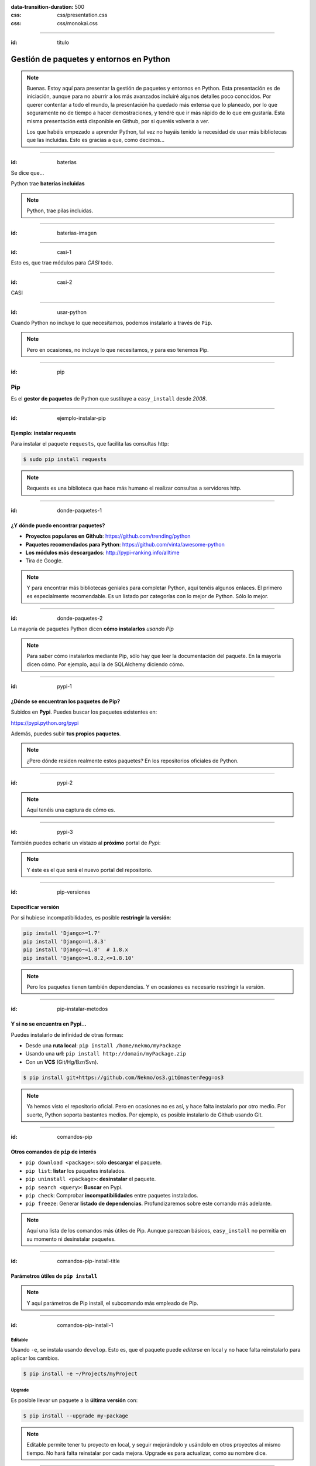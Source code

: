 
.. title: Gestión de paquetes y entornos en Python

:data-transition-duration: 500
:css: css/presentation.css
:css: css/monokai.css

----

:id: titulo

########################################
Gestión de paquetes y entornos en Python
########################################

.. note::

    Buenas. Estoy aquí para presentar la gestión de paquetes y entornos en Python. Esta presentación es de iniciación, aunque para no aburrir a los más avanzados incluiré algunos detalles poco conocidos. Por querer contentar a todo el mundo, la presentación ha quedado más extensa que lo planeado, por lo que seguramente no de tiempo a hacer demostraciones, y tendré que ir más rápido de lo que em gustaría. Esta misma presentación está disponible en Github, por si queréis volverla a ver.
    
    Los que habéis empezado a aprender Python, tal vez no hayáis tenido la necesidad de usar más bibliotecas que las incluidas. Esto es gracias a que, como decimos...

----

:id: baterias

Se dice que...

Python trae **baterías incluidas**

.. note::

    Python, trae pilas incluidas.

----

:id: baterias-imagen

.. image:: images/Python_batteries_included.jpg
   :height: 300px
   
----

:id: casi-1

Esto es, que trae módulos para *CASI* todo.

----

:id: casi-2

CASI

----

:id: usar-python

Cuando Python no incluye lo que necesitamos, podemos instalarlo a través de ``Pip``.

.. note::

    Pero en ocasiones, no incluye lo que necesitamos, y para eso tenemos Pip.

----

:id: pip

Pip
===
Es el **gestor de paquetes** de Python que sustituye a ``easy_install`` desde *2008*. 

----

:id: ejemplo-instalar-pip

Ejemplo: instalar requests
--------------------------

Para instalar el paquete ``requests``, que facilita las consultas http:

.. code-block:: bash

    $ sudo pip install requests
    
.. note::

    Requests es una biblioteca que hace más humano el realizar consultas a servidores http.

----

:id: donde-paquetes-1

¿Y dónde puedo encontrar paquetes?
----------------------------------

* **Proyectos populares en Github**: https://github.com/trending/python
* **Paquetes recomendados para Python**: https://github.com/vinta/awesome-python
* **Los módulos más descargados**: http://pypi-ranking.info/alltime
* Tira de Google.

.. note::

    Y para encontrar más bibliotecas geniales para completar Python, aquí tenéis algunos enlaces. El primero es especialmente recomendable. Es un listado por categorías con lo mejor de Python. Sólo lo mejor.

----

:id: donde-paquetes-2

La mayoría de paquetes Python dicen **cómo instalarlos** *usando Pip*

.. image:: images/pip_install_sqlalchemy.png
   :height: 300px
   
.. note::

    Para saber cómo instalarlos mediante Pip, sólo hay que leer la documentación del paquete. En la mayoría dicen cómo. Por ejemplo, aquí la de SQLAlchemy diciendo cómo.

----

:id: pypi-1

¿Dónde se encuentran los paquetes de Pip?
-----------------------------------------
Subidos en **Pypi**. Puedes buscar los paquetes existentes en:

https://pypi.python.org/pypi

Además, puedes subir **tus propios paquetes**.

.. note::

    ¿Pero dónde residen realmente estos paquetes? En los repositorios oficiales de Python.

----

:id: pypi-2

.. image:: images/pypi-python-org.png

.. note::

    Aquí tenéis una captura de cómo es.

----

:id: pypi-3

También puedes echarle un vistazo al **próximo** portal de *Pypi*:

.. image:: images/pypi-org.png

.. note::

    Y éste es el que será el nuevo portal del repositorio.

----

:id: pip-versiones

Especificar versión
-------------------

Por si hubiese incompatibilidades, es posible **restringir la versión**:

.. code-block:: bash

    pip install 'Django>=1.7'
    pip install 'Django==1.8.3'
    pip install 'Django~=1.8'  # 1.8.x
    pip install 'Django>=1.8.2,<=1.8.10'
    
.. note::

    Pero los paquetes tienen también dependencias. Y en ocasiones es necesario restringir la versión.

----

:id: pip-instalar-metodos

Y si no se encuentra en Pypi...
-------------------------------
Puedes instalarlo de infinidad de otras formas:

* Desde una **ruta local**: ``pip install /home/nekmo/myPackage``
* Usando una **url**: ``pip install http://domain/myPackage.zip``
* Con un **VCS** (Git/Hg/Bzr/Svn).

.. code-block:: bash

    $ pip install git+https://github.com/Nekmo/os3.git@master#egg=os3
    
.. note::

    Ya hemos visto el repositorio oficial. Pero en ocasiones no es así, y hace falta instalarlo por otro medio. Por suerte, Python soporta bastantes medios. Por ejemplo, es posible instalarlo de Github usando Git.

----

:id: comandos-pip

Otros comandos de ``pip`` de interés
------------------------------------

* ``pip download <package>``: sólo **descargar** el paquete.
* ``pip list``: **listar** los paquetes instalados.
* ``pip uninstall <package>``: **desinstalar** el paquete.
* ``pip search <query>``: **Buscar** en Pypi.
* ``pip check``: Comprobar **incompatibilidades** entre paquetes instalados.
* ``pip freeze``: Generar **listado de dependencias**. Profundizaremos sobre este comando más adelante.

.. note::

    Aquí una lista de los comandos más útiles de Pip. Aunque parezcan básicos, ``easy_install`` no permitía en su momento ni desinstalar paquetes.

----

:id: comandos-pip-install-title

Parámetros útiles de ``pip install``
------------------------------------

.. note::

    Y aquí parámetros de Pip install, el subcomando más empleado de Pip.

----

:id: comandos-pip-install-1

Editable
^^^^^^^^
Usando ``-e``, se instala usando ``develop``. Esto es, que el paquete puede *editarse* en local y no hace falta reinstalarlo para aplicar los cambios.

.. code-block:: bash

    $ pip install -e ~/Projects/myProject
    

Upgrade
^^^^^^^
Es posible llevar un paquete a la **última versión** con:

.. code-block:: bash

    $ pip install --upgrade my-package

    
.. note::

    Editable permite tener tu proyecto en local, y seguir mejorándolo y usándolo en otros proyectos al mismo tiempo. No hará falta reinstalar por cada mejora. Upgrade es para actualizar, como su nombre dice.
    
----

:id: comandos-pip-install-2
    
Pre-release
^^^^^^^^^^^
Por defecto, Pypi instala los paquetes **estables**. Pero es posible instalar los que están en **desarrollo**:

.. code-block:: bash

    $ pip install --pre my-package
   

Instalar en tu usuario
^^^^^^^^^^^^^^^^^^^^^^
Pip instala los paquetes a nivel de sistema por defecto (lo cual requiere root). No obstante, es posible instalarlo en **tu usuario**.

.. code-block:: bash

    $ pip install --user my-package
    
    
.. note::

    ``--pre`` permite instalar versiones de paquetes que aún no son estables. Con ``--user`` puedes instalar paquetes en tu usuario, por separado de los del sistema.
    
----

:id: comandos-pip-install-3

Cambiar o añadir repositorio
^^^^^^^^^^^^^^^^^^^^^^^^^^^^
Por **defecto**, ``pip`` usa como *repositorio* para descargar los paquetes::

    https://pypi.python.org/simple/
    
No obstante, es posible cambiarlo con ``--index-url``. Y añadir **repositorios extra** por si no estuviese el paquete en el *rep. principal* con el parámetro ``--extra-index-url``. Por ejemplo, para usar el *repositorio de pruebas* (para cuando se está aprendiendo a crear paquetes)::

    https://testpypi.python.org/simple/
    
Para saber cómo crear nuestro propio repositorio: https://github.com/pypiserver/pypiserver


.. note::

    Y con ``--index-url`` y ``--extra-index-url`` se puede cambiar o añadir el repositorio a usar. También podemos crear nuestro propio repositorio.

----

:id: instalar-pip

Instalar Pip
------------
Por si no se encontrase instalado en el sistema, podemos **instalarlo** con:

.. code-block:: bash

    $ sudo apt install python-pip  # Debian/Ubuntu
    $ sudo dnf -y install python-pip  # Fedora
    $ sudo pacman -S python-pip
    
Y si no con:

.. code-block:: bash

    $ wget https://bootstrap.pypa.io/get-pip.py
    $ python get-pip.py
   

.. note::

    Pip se encuentra ya instalado en muchos sistemas GNU/Linux, pero es posible instalarlo por el sistema o con un script.
    
----

:id: conflictos-paquetes-1

Conflictos entre paquetes
=========================

Ya sabemos cómo instalar paquetes externos. 

*¿Pero qué pasa si tenemos conflictos entre ellos?*

.. note::

    Pero a medida que se instalan paquetes, nos encontramos con conflictos entre ellos, sobre todo cuando instalamos paquetes que tienen como dependencia otros paquetes.

----

:id: conflictos-paquetes-2

**Ejemplo:** tenemos *2 proyectos*, ``A`` y ``B``, con dependencia en diferentes versiones de Django.

* **Proyecto A:** requiere ``Django >= 1.8, <= 1.10``.
* **Proyecto B:** requiere ``Django <=1.7, >= 1.4``.

.. note::

    Por ejemplo, tenemos 2 proyectos, uno nuevo usando una de las versiones más nuevas de Django, y otro más antiguo que requiere una versión anterior de Django. ¿Qué podemos hacer?

----

:id: conflictos-paquetes-3

Solución: **virtualenvs**

.. note::

    Virtualenvs.

----

:id: virtualenvs

Virtualenvs
===========
Son *entornos* de Python **independientes al del sistema,** con sus propios paquetes instalados.

*Algunos ejemplos de uso son...*

.. note::

    Los virtualenvs son entornos aislados e independientes, y en cada uno de ellos podemos instalar una versión de Django y Python.

----

:id: virtualenvs-ejemplo-conflictos

soluciona conflictos
--------------------

Gracias a los virtualenvs, podemos tener 2 entornos distintos: uno para el *proyecto A*, 
con ``Django >= 1.9``, y otro con ``Django <= 1.7`` en el *proyecto B*.

.. note::

     Tendremos un virtualenv por proyecto, ejecutándose los proyectos dentro de sus virtualenvs.

----

:id: virtualenvs-ejemplo-pruebas

Para pruebas
------------

Además, podemos usar los virtualenvs **para probar paquetes sin instalarlos** a nivel del sistema,
o para **crear entornos a replicar en otros sistemas**, cosa que veremos más adelante.

.. note::

    También podemos usarlo para probar paquetes sin necesidad de instalarlos en el sistema.

----

:id: virtualenvs-ejemplo-actualizacion

Aislar y evitar sorpresas
-------------------------

Los virtualenvs también nos salvan de *sorpresas* al **actualizar el sistema**: un ``apt upgrade`` podría romper nuestros proyectos sin saberlo.

.. note::

    Y por si fuera poco, nos protege ante sorpresas indeseadas. Por ejemplo, si no usásemos virtualenvs, podríamos cargarnos nuestros proyectos sólo por actualizar el sistema.

----

:id: instalar-virtualenvs

Cómo crear un virtualenv
------------------------
Tras instalar ``virtualenv``, podemos **crear un virtualenv** con:

.. code-block:: bash
    
    [nekmo@homura /tmp]$ virtualenv venv
    Running virtualenv with interpreter /usr/bin/python2
    New python executable in venv/bin/python2
    Also creating executable in venv/bin/python
    Installing setuptools, pip...done.
    
.. note::

    Para crear un virtualenv, sólo debemos usar el comando ``virtualenv``, junto con el nombre del mismo. Se creará un directorio con dicho nombre donde nos encontremos.

----

:id: entrar-virtualenv

Cómo entrar en un virtualenv
----------------------------
Debemos ejecutar:

.. code-block:: bash
    
    [nekmo@homura /tmp]$ source venv/bin/activate
    (venv)[nekmo@homura /tmp]$ 
    
Véase que ahora, al inicio del *prompt*, tenemos *entre paréntesis* el nombre del virtualenv:

.. code-block:: bash
    
    (venv)[nekmo@homura /tmp]$ 
    
Esto significa, que tenemos el virtualenv **activado**. Podremos movernos con libertad, y seguiremos en el virtualenv mientras aparezca delante ese indicativo.

.. note::

    Para iniciar el virtualenv, cargamos el script ``activate`` al shell. Sabremos que está activado por el nombre del virtualenv al inicio de la línea de comandos.

----

:id: salir-virtualenv

Cómo salir de un virtualenv
---------------------------
Debemos ejecutar ``deactivate``. Tras ejecutarlo, desaparecerá el nombre del virtualenv en el prompt:

.. code-block:: bash
    
    (venv)[nekmo@homura /tmp]$ deactivate 
    [nekmo@homura /tmp]$

Tras salir del virtualenv, podremos crear otro donde podremos instalar otros paquetes, manteniéndose aislados.

.. note::

    Para poder salir del virtualenv, usamos ``deactivate``. Tras hacerlo desaparecerá el nombre del virtualenv al inicio de la línea.

----

:id: instalar-virtualenv

Instalar virtualenv
-------------------
Podemos instalarlo bien **por el sistema**, o haciendo uso de **pip**, como cualquier otro paquete:

.. code-block:: bash

    $ sudo pip install virtualenv
    
.. note::

    Para instalarlo, podemos instalarlo por el sistema, o por ``pip``, que para eso está.
    
----

:id: como-funcionan-virtualenvs-1

Cómo funciona
-------------
El archivo ``./bin/activate`` del ``venv`` es un fichero en bash, que si lo leemos, encontramos:

.. code-block:: bash

    PATH="$VIRTUAL_ENV/bin:$PATH"
    export PATH

Con esto lo que hacemos es añadir el directorio ``./bin/`` al ``$PATH``.

.. note::

    Aunque todo esto parezca magia, en realidad no lo es. Si miramos el archivo ``activate``, vemos que modifica la variable ``$PATH`` para poner el directorio ``./bin`` del virtualenv como prioritario.

----

:id: como-funcionan-virtualenvs-2

Si miramos este directorio, encontramos:

.. code-block:: bash

    (test)[nekmo@homura /tmp/env]$ ls -1
    activate
    ...
    easy_install
    pip
    **python**
    ...


.. note::

    Esto es porque si miramos dicho directorio, encontramos otro intérprete de ``python``, el del virtualenv.

----

:id: como-funcionan-virtualenvs-3

Esto *sustituye* el binario de ``python`` del sistema por el del virtualenv.

Para determinar el directorio de las bibliotecas, lo que hace es buscarse el directorio que **contiene** ``./lib/pythonX.Y/os.py`` desde el directorio del ejecutable de Python. Si no se encuentra, se van **bajando niveles** hasta encontrarlo:


.. code-block:: bash

    ./venv/bin/lib/python2.7/os.py << No existe, sigo bajando...
    ./venv/lib/python2.7/os.py << ¡Existe! ¡Usaré este directorio!
    
.. note::

    Así pues, usará éste en lugar del del sistema. El intérprete de Python usará a su vez la carpeta de bibliotecas que se encuentra junto con intérprete. Para ser exactos, buscará el archivo ``os.py`` como aquí se muestra, e irá bajando niveles hasta entontrarlo, en el caso de los virtualenvs, en el segundo nivel.
    
----

:id: gestionar-virtualenvs

Pero ahora tengo muchos virtualenvs...

**¿cómo los gestiono?**

.. note::

    Los virtualenvs son muy útiles, pero llega un momento en que tienes muchos. ¿Cómo gestionarlos?

----

:id: virtualenvwrapper

Virtualenvwrapper
=================
Permite gestionar los virtualenvs *identificándolos por un nombre*, y organizados en un directorio común. Para instalarlo, usamos de nuevo ``pip``:

.. code-block:: bash

    $ sudo pip install virtualenv
    
.. note::

    Virtualenvwrapper administra los virtualenvs por su nombre, y los guarda en un directorio propio centralizado. Para instalarlo, usamos de nuevo ``pip`` o el gestor de paquetes del sistema.
    
----

:id: configurar-virtualenvwrapper

Configuración
-------------
En el ``.bashrc``, añadimos lo siguiente:

.. code-block:: bash

    export WORKON_HOME=$HOME/.virtualenvs
    export PROJECT_HOME=$HOME/Projects
    source `which virtualenvwrapper.sh`

La primera línea es donde se guardarán los *virtualenvs*. La segunda, donde creamos nuestros *proyectos y trabajos*. Veremos más sobre esto más adelante.

.. note::

    Para configurarlo, debemos añadir al ``.bashrc`` el directorio donde se guardarán los virtualenvs. Adicionalmente, un directorio para nuestros proyectos.

----

:id: crear-virtualenvwrapper

Crear un virtualenv con virtualenvwrapper
-----------------------------------------
Usamos el comando ``mkvirtualenv <name>``. Si ponemos el argumento ``-p <binario python>``, podremos cambiar el ejecutable de Python a usar:

.. code-block:: bash

    $ mkvirtualenv -p /usr/bin/python3 my-venv
    
Al crear un proyecto, *entraremos automáticamente en el*.

.. note::

    Con ``mkvirtualenv`` podemos crear un virtualenv. Además, con ``-p`` podemos definir el binario de Python a usar, lo cual permite diferenciar entre versiones de Python.

----

:id: salir-entrar-virtualenvwrapper

Salir y entrar en el virtualenv
-------------------------------
Para **salir** del virtualenv, el comando es igual que con los virtualenv de serie:

.. code-block:: bash

    $ deactivate
    
Y para volver a **entrar**, usamos ``workon``:

.. code-block:: bash

    $ workon my-venv
    
.. note::

    Para salir es igual que con los ``virtualenvs``, y con ``workon`` entramos de nuevo.
    
----

:id: proyectos-virtualenvwrapper

Proyectos
---------
Cuando se crea un virtualenv con ``mkproject <project name>``, se crea un virtualenv y adicionalmente un directorio en ``$PROJECT_HOME``, que es nuestro *directorio de proyectos*. Cada vez que se entre en el virtualenv, se activará el virtualenv y además, se accederá el **directorio del proyecto**:

.. code-block:: bash

    mkproject my-project

El resto de funciones son exactamente iguales a las de cualquier otro virtualenv.
    
.. note::

    Con ``mkproject`` podemos crear un directorio para uno de nuestros proyectos, junto con un virtualenv a utilizar. Es igual que ``mkvirtualenv``, pero crea adicionalmente un directorio de proyecto, y además cuando entremos en el virtualenv, entraremos también en el directorio del proyecto.
    
----

:id: comandos-fuera-virtualenvwrapper

Comandos fuera del virtualenv
-----------------------------

* ``workon <venv>``: **Entrar** en un virtualenv.
* ``mkvirtualenv <venv>``: **Crear** un virtualenv.
* ``mkproject <proj>``: **Crea** un directorio de **proyecto** con su correspondiente virtualenv.
* ``mktmpenv``: **Crea** un virtualenv sin nombre y **temporal**, que al hacer deactivate se autodestruye.
* ``rmvirtualenv <venv>``: **Borrar** un virtualenv. En el caso de proyectos, no borra el dir. de proyecto.
* ``allvirtualenv <command>``: **Ejecutar** un comando en **todos los venv**. Útil para actualizar pip.

.. note::

    Y aquí algunos de los comandos más usados sin necesidad de estar dentro del virtualenv.

----

:id: comandos-dentro-virtualenvwrapper

Comandos dentro del virtualenv
------------------------------

* ``deactivate``: **Salir** del virtualenv actual.
* ``cdvirtualenv``: Ir al directorio *~/.virtualenvs/<venv>*.
* ``cdsitepackages``: Ir al directorio *~/.virtualenvs/<venv>/lib/PythonX.Y/site-packages*.
* ``cdproject``: En el caso de proyectos, *volver al directorio del proyecto*.
* ``wipeenv``: **Borrar** todos los **paquetes** del venv.
* ``add2virtualenv <dir 1>[ <dir 2>]``: Permite añadir directorios al site-packages del virtualenv sin instalarlos
* ``toggleglobalsitepackages``: Habilita o deshabilita que se puedan usar a **paquetes del sistema** en el virtualenv.

.. note::

    Y estos otros son los que pueden usarse dentro del virtualenv.

----

:id: hooks-virtualenvwrapper

Scripts personalizables (hooks)
-------------------------------
*Virtualenvwrapper* permite personalizar las acciones cuando se interactúa con los virtualenvs. Por ejemplo, ``postactivate`` permite ejecutar cuandos al activar el virtualenv, o ``postmkvirtualenv`` **ejecutar comandos** al crear un nuevo virtualenv. Esto puede usarse para *iniciar servicios* o *instalar paquetes*.

Un listado completo de los scripts se encuentra en: http://virtualenvwrapper.readthedocs.io/en/latest/scripts.html

Es posible crear scripts *por cada virtualenv* o *de forma global*.

.. note::

    Los hooks son scripts bash que se ejecutarán con ciertas acciones de virtualenvwrapper. Por ejemplo, ``postmkvirtualenv`` nos permitirá instalar paquetes automáticamente tras crear un virtualenv.

----
    
Templates
---------
El parámetro ``-t`` definir un template a utilizar en la creación de un proyecto o virtualenv. Por ejemplo, para la estrictura de Django:

.. code-block:: bash

    $ mkproject -t django myproject
    
.. note::

    Virtualenvwrapper permite usar un template al crear un proyecto o virtualenv. Por ejemplo, puede usarse el de Django para crear la estructura básica al crear un nuevo proyecto.
    
----

:id: requirements

Requirements
============
Tras instalar los paquetes que necesitamos, podemos querer **replicar la misma instalación** que ya funciona en otro equipo, como por ejemplo pasarlo a **producción**. Esto podemos lograrlo gracias al archivo ``requirements.txt``.

En este archivo apuntamos las dependencias necesarias para que un proyecto funcione. Por ejemplo:

.. code-block:: bash

    requirements.txt
    ----------------
    Django>=1.9.1
    six==1.10.0
    appdirs==1.4.0
    
.. note::

    Ahora que usamos virtualenvs, es posible que queramos compartir nuestras instalaciones, y establecer los requisitos para que nuestros proyectos funcionen en otras máquinas. Para ello, se usa un archivo en texto plano con el listado de los paquetes necesarios, y optativamente con su versión. Este archivo se llama ``requirements``.
    
----

:id: instalar-requirements

Luego podemos **instalar las dependencias** mediante:

.. code-block:: bash

    pip install -r requirements.txt
    
Con esto podemos **replicar la instalación** de la *máquina original* en *otras máquinas*.

.. note::
    
    Para instalar los paquetes que se encuentran en un ``requirements``, usamos el parámetro ``-r`` de ``pip install``

----

:id: pip-freeze

pip freeze
----------
El comando ``pip freeze`` nos permite generar un **listado de las dependencias instaladas** con la versión con el formato ``paquete==versión`` por cada línea. Podemos usar este comando para generar el archivo ``requirements.txt`` con las **dependencias exactas** que hay en el virtualenv actual:

.. code-block:: bash

    $ pip freeze > requirements.txt
    
.. note::

    No obstante, ``Pip`` ofrece una utilidad para generar un archivo de este tipo. Es posible generar un listado con las dependencias y versiones exactas instaladas en nuestro virtualenv, por lo que la instalación debería ser la misma en cualquier máquina que lo utilice. Esto se logra con ``pip freeze``.
    
----

:id: constraints-1

Constraints
-----------
En ocasiones, podemos no desear instalar *ciertos paquetes* en la máquina de producción, como *los de desarrollo*, o los instalados *por pruebas*; pero también queremos asegurar que se instalan las **versiones correctas** de los paquetes y sus dependencias, para evitar problemas. Para ello podemos usar **constraints**:

.. code-block:: bash

    $ pip freeze > constraints.txt
  
.. note::

    En ocasiones, podemos no querer recomendar instalar todas las dependencias que tenemos, sino sólo algunas. No obstante, podemos sí querer especificar qué versiones se usarán. Para ello, haremos un archivo ``constraints``, que será igual al ``requirements`` que hicimos antes...
  
----

:id: constraints-2
  
Luego, en *el requirements* especificamos lo que nosotros quisimos **instalar explícitamente**, y *el constraints* se asegurará de instalar las **versiones correctas** de los paquetes y sus dependencias, pero no se instalarán los paquetes del *constraints* que no estén especificados en el *requirements*:

.. code-block:: bash

    requirements.txt
    ----------------
    -c constraints.txt
    pandas
    
.. note::

    Pero en el ``requirements`` ponemos las dependencias a mano, y definimos el archivo de ``constraints`` con ``-c``. Esto no instalará las dependencias de dicho archivo, pero sí que forzará que toda dependencia instalada en el requirements, cumpla las versiones del ``constraints``.
  
----

:id: constraints-3
  
Y el ``constraints.txt`` **generado automáticamente** usando ``pip freeze > constraints.txt``:

.. code-block:: bash

    constraints.txt
    ---------------
    appdirs==1.4.0
    numpy==1.12.0
    packaging==16.8
    pandas==0.19.2
    pyparsing==2.1.10
    python-dateutil==2.6.0
    pytz==2016.10
    six==1.10.0
    
.. note::

    Mientras que el ``requirements`` tiene las dependencias escritas a mano, el ``constraints`` se ha generado solo, como vemos aquí.

----

:id: utilidades-1

Otras utilidades
================

* ``pipdeptree``: Representa las *dependencias* instaladas en *forma de árbol*. Ayuda a comprender **qué paquete instaló cual**.
* ``Pipfile``: Otra forma de trabajar con los archivos de requirements, que facilita *distinguir entre entornos* y *qué paquetes se instalaron explícitamente*.
* ``pipenv``: Aúna en uno ``virtualenv``, ``Pipfile`` y ``Pip``. *Crea virtualenvs automáticamente* en tu proyecto.

.. note::

    Aquí un listado de utilidades...

----

:id: utilidades-2

* ``pip-tools``: Ayuda a **mantener los paquetes actualizados**. Usando archivos de dependencias propios, se compilan los archivos de requirements.
* ``compare-requirements``: Compara archivos de ``requirements.txt`` y permite *compararlos* con los requirements del venv.
* ``curd``: Alternativa compatible con ``pip``, que le ofrece **mayor velocidad** en la instalación de paquetes.
    
----

:id: acerca-de
    
Sobre esta presentación...
==========================

* **Código fuente presentación:** https://github.com/Nekmo/python-packages-management
    
.. note::
    si te ha gustado la presentación, puedes verla en mi Github, y no olvidéis darle a like :)

----
    
:id: end

¡Muchas gracias a todos!
========================

* **Sitio web:** http://nekmo.com
* **Email:** contacto@nekmo.com
* **Telegram:** @nekmo
* **Twitter:** @nekmocom

.. note::
    Muchas gracias. Por si queréis hablar conmigo, podéis hacerlo por estos medios, o luego al final.
